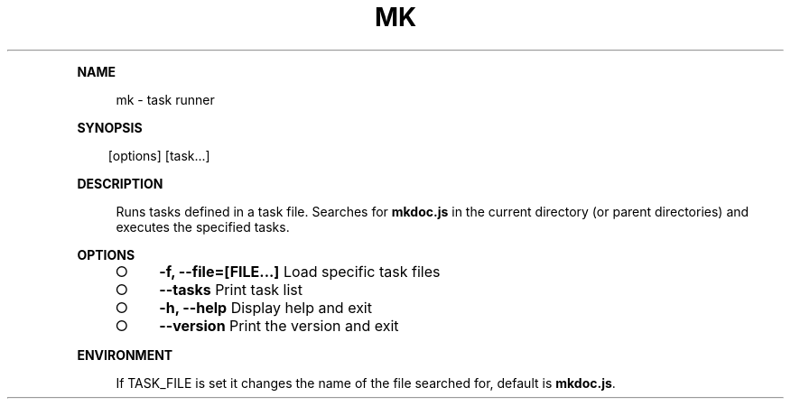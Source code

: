 .\" Generated by mkdoc on Sun Apr 17 2016 19:53:14 GMT+0800 (WITA)
.TH "MK" "1" "April, 2016" "mk 1.0" "User Commands"
.de nl
.sp 0
..
.de hr
.sp 1
.nf
.ce
.in 4
\l’80’
.fi
..
.de h1
.RE
.sp 1
\fB\\$1\fR
.RS 4
..
.de h2
.RE
.sp 1
.in 4
\fB\\$1\fR
.RS 6
..
.de h3
.RE
.sp 1
.in 6
\fB\\$1\fR
.RS 8
..
.de h4
.RE
.sp 1
.in 8
\fB\\$1\fR
.RS 10
..
.de h5
.RE
.sp 1
.in 10
\fB\\$1\fR
.RS 12
..
.de h6
.RE
.sp 1
.in 12
\fB\\$1\fR
.RS 14
..
.h1 "NAME"
.P
mk \- task runner
.nl
.h1 "SYNOPSIS"
.PP
.in 10
[options] [task...]
.h1 "DESCRIPTION"
.P
Runs tasks defined in a task file. Searches for \fBmkdoc.js\fR in the current directory (or parent directories) and executes the specified tasks.
.nl
.h1 "OPTIONS"
.BL
.IP "\[ci]" 4
\fB\-f, \-\-file=[FILE...]\fR Load specific task files
.nl
.IP "\[ci]" 4
\fB\-\-tasks\fR Print task list
.nl
.IP "\[ci]" 4
\fB\-h, \-\-help\fR Display help and exit
.nl
.IP "\[ci]" 4
\fB\-\-version\fR Print the version and exit
.nl
.EL
.h1 "ENVIRONMENT"
.P
If TASK_FILE is set it changes the name of the file searched for, default is \fBmkdoc.js\fR.
.nl
.PP
.nl
.nl
